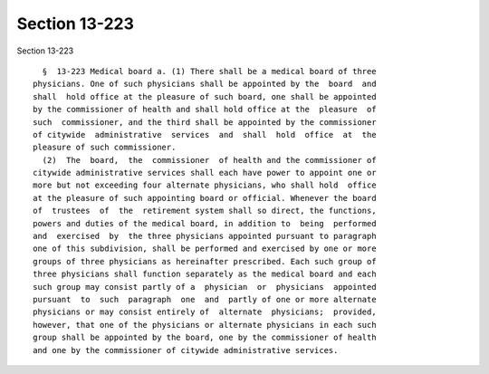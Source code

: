 Section 13-223
==============

Section 13-223 ::    
        
     
        §  13-223 Medical board a. (1) There shall be a medical board of three
      physicians. One of such physicians shall be appointed by the  board  and
      shall  hold office at the pleasure of such board, one shall be appointed
      by the commissioner of health and shall hold office at the  pleasure  of
      such  commissioner, and the third shall be appointed by the commissioner
      of citywide  administrative  services  and  shall  hold  office  at  the
      pleasure of such commissioner.
        (2)  The  board,  the  commissioner  of health and the commissioner of
      citywide administrative services shall each have power to appoint one or
      more but not exceeding four alternate physicians, who shall hold  office
      at the pleasure of such appointing board or official. Whenever the board
      of  trustees  of  the  retirement system shall so direct, the functions,
      powers and duties of the medical board, in addition to  being  performed
      and  exercised  by  the three physicians appointed pursuant to paragraph
      one of this subdivision, shall be performed and exercised by one or more
      groups of three physicians as hereinafter prescribed. Each such group of
      three physicians shall function separately as the medical board and each
      such group may consist partly of a  physician  or  physicians  appointed
      pursuant  to  such  paragraph  one  and  partly of one or more alternate
      physicians or may consist entirely of  alternate  physicians;  provided,
      however, that one of the physicians or alternate physicians in each such
      group shall be appointed by the board, one by the commissioner of health
      and one by the commissioner of citywide administrative services.
    
    
    
    
    
    
    